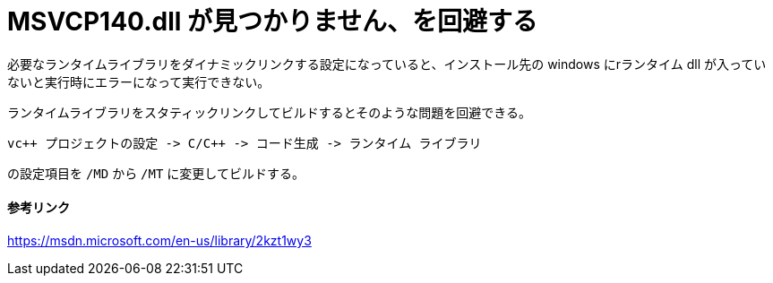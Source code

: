 = MSVCP140.dll が見つかりません、を回避する
:hp-tags: windows, vc++

必要なランタイムライブラリをダイナミックリンクする設定になっていると、インストール先の windows にrランタイム dll が入っていないと実行時にエラーになって実行できない。

ランタイムライブラリをスタティックリンクしてビルドするとそのような問題を回避できる。
```text
vc++ プロジェクトの設定 -> C/C++ -> コード生成 -> ランタイム ライブラリ
```
の設定項目を `/MD` から `/MT` に変更してビルドする。

==== 参考リンク
https://msdn.microsoft.com/en-us/library/2kzt1wy3